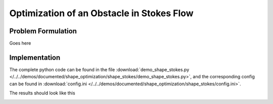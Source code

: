.. _demo_shape_stokes:

Optimization of an Obstacle in Stokes Flow
==========================================

Problem Formulation
-------------------

Goes here


Implementation
--------------

The complete python code can be found in the file :download:`demo_shape_stokes.py </../../demos/documented/shape_optimization/shape_stokes/demo_shape_stokes.py>`,
and the corresponding config can be found in :download:`config.ini </../../demos/documented/shape_optimization/shape_stokes/config.ini>`.

The results should look like this

.. image:: /../../demos/documented/shape_optimization/shape_stokes/img_shape_stokes.png